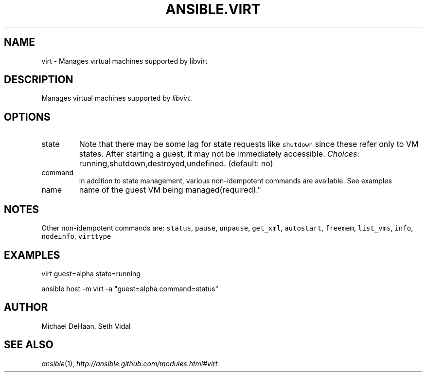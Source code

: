 .TH ANSIBLE.VIRT 3 "2012-10-08" "0.8" "ANSIBLE MODULES"
." generated from library/virt
.SH NAME
virt \- Manages virtual machines supported by libvirt
." ------ DESCRIPTION
.SH DESCRIPTION
.PP
Manages virtual machines supported by \fIlibvirt\fR. 
." ------ OPTIONS
."
."
.SH OPTIONS

.IP state
Note that there may be some lag for state requests like \fCshutdown\fR since these refer only to VM states. After starting a guest, it may not be immediately accessible.
.IR Choices :
running,shutdown,destroyed,undefined. (default: no)
.IP command
in addition to state management, various non-idempotent commands are available. See examples
.IP name
name of the guest VM being managed(required)."
."
." ------ NOTES
.SH NOTES
.PP
Other non-idempotent commands are: \fCstatus\fR, \fCpause\fR, \fCunpause\fR, \fCget_xml\fR, \fCautostart\fR, \fCfreemem\fR, \fClist_vms\fR, \fCinfo\fR, \fCnodeinfo\fR, \fCvirttype\fR 
."
."
." ------ EXAMPLES
.SH EXAMPLES
.PP
.nf
virt guest=alpha state=running
.fi
.PP
.nf
ansible host -m virt -a "guest=alpha command=status"
.fi
." ------- AUTHOR
.SH AUTHOR
Michael DeHaan, Seth Vidal
.SH SEE ALSO
.IR ansible (1),
.I http://ansible.github.com/modules.html#virt